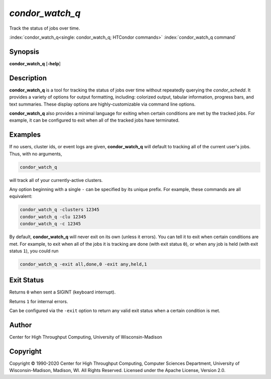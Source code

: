 .. _condor_watch_q:

*condor_watch_q*
======================

Track the status of jobs over time.

:index:`condor_watch_q<single: condor_watch_q; HTCondor commands>`
:index:`condor_watch_q command`

Synopsis
--------

**condor_watch_q** [**-help**]


Description
-----------

**condor_watch_q** is a tool for tracking the status of jobs over time
without repeatedly querying the *condor_schedd*. It provides a variety of
options for output formatting, including: colorized output, tabular information,
progress bars, and text summaries. These display options are highly-customizable
via command line options.

**condor_watch_q** also provides a minimal language for exiting when
certain conditions are met by the tracked jobs. For example, it can be
configured to exit when all of the tracked jobs have terminated.

Examples
--------

If no users, cluster ids, or event logs are given, **condor_watch_q** will
default to tracking all of the current user's jobs. Thus, with no arguments,

.. code-block:: bash

    condor_watch_q

will track all of your currently-active clusters.

Any option beginning with a single ``-`` can be specified by its unique
prefix. For example, these commands are all equivalent:

.. code-block:: bash

    condor_watch_q -clusters 12345
    condor_watch_q -clu 12345
    condor_watch_q -c 12345

By default, **condor_watch_q** will never exit on its own
(unless it errors).
You can tell it to exit when certain conditions are met.
For example, to exit when all of the jobs it is tracking
are done (with exit status ``0``), or when any
job is held (with exit status ``1``), you could run

.. code-block:: bash

    condor_watch_q -exit all,done,0 -exit any,held,1

Exit Status
-----------

Returns ``0`` when sent a SIGINT (keyboard interrupt).

Returns ``1`` for internal errors.

Can be configured via the ``-exit`` option to return any valid exit status when
a certain condition is met.

Author
------

Center for High Throughput Computing, University of Wisconsin-Madison

Copyright
---------

Copyright © 1990-2020 Center for High Throughput Computing, Computer
Sciences Department, University of Wisconsin-Madison, Madison, WI. All
Rights Reserved. Licensed under the Apache License, Version 2.0.
